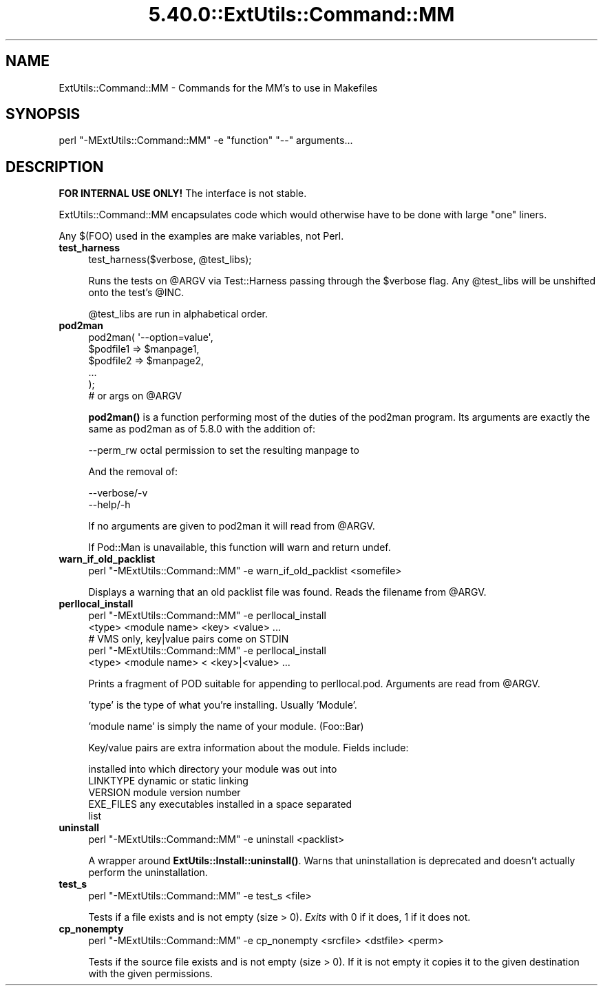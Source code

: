.\" Automatically generated by Pod::Man 5.0102 (Pod::Simple 3.45)
.\"
.\" Standard preamble:
.\" ========================================================================
.de Sp \" Vertical space (when we can't use .PP)
.if t .sp .5v
.if n .sp
..
.de Vb \" Begin verbatim text
.ft CW
.nf
.ne \\$1
..
.de Ve \" End verbatim text
.ft R
.fi
..
.\" \*(C` and \*(C' are quotes in nroff, nothing in troff, for use with C<>.
.ie n \{\
.    ds C` ""
.    ds C' ""
'br\}
.el\{\
.    ds C`
.    ds C'
'br\}
.\"
.\" Escape single quotes in literal strings from groff's Unicode transform.
.ie \n(.g .ds Aq \(aq
.el       .ds Aq '
.\"
.\" If the F register is >0, we'll generate index entries on stderr for
.\" titles (.TH), headers (.SH), subsections (.SS), items (.Ip), and index
.\" entries marked with X<> in POD.  Of course, you'll have to process the
.\" output yourself in some meaningful fashion.
.\"
.\" Avoid warning from groff about undefined register 'F'.
.de IX
..
.nr rF 0
.if \n(.g .if rF .nr rF 1
.if (\n(rF:(\n(.g==0)) \{\
.    if \nF \{\
.        de IX
.        tm Index:\\$1\t\\n%\t"\\$2"
..
.        if !\nF==2 \{\
.            nr % 0
.            nr F 2
.        \}
.    \}
.\}
.rr rF
.\" ========================================================================
.\"
.IX Title "5.40.0::ExtUtils::Command::MM 3"
.TH 5.40.0::ExtUtils::Command::MM 3 2024-12-13 "perl v5.40.0" "Perl Programmers Reference Guide"
.\" For nroff, turn off justification.  Always turn off hyphenation; it makes
.\" way too many mistakes in technical documents.
.if n .ad l
.nh
.SH NAME
ExtUtils::Command::MM \- Commands for the MM's to use in Makefiles
.SH SYNOPSIS
.IX Header "SYNOPSIS"
.Vb 1
\&  perl "\-MExtUtils::Command::MM" \-e "function" "\-\-" arguments...
.Ve
.SH DESCRIPTION
.IX Header "DESCRIPTION"
\&\fBFOR INTERNAL USE ONLY!\fR  The interface is not stable.
.PP
ExtUtils::Command::MM encapsulates code which would otherwise have to
be done with large "one" liners.
.PP
Any $(FOO) used in the examples are make variables, not Perl.
.IP \fBtest_harness\fR 4
.IX Item "test_harness"
.Vb 1
\&  test_harness($verbose, @test_libs);
.Ve
.Sp
Runs the tests on \f(CW@ARGV\fR via Test::Harness passing through the \f(CW$verbose\fR
flag.  Any \f(CW@test_libs\fR will be unshifted onto the test's \f(CW@INC\fR.
.Sp
\&\f(CW@test_libs\fR are run in alphabetical order.
.IP \fBpod2man\fR 4
.IX Item "pod2man"
.Vb 5
\&  pod2man( \*(Aq\-\-option=value\*(Aq,
\&           $podfile1 => $manpage1,
\&           $podfile2 => $manpage2,
\&           ...
\&         );
\&
\&  # or args on @ARGV
.Ve
.Sp
\&\fBpod2man()\fR is a function performing most of the duties of the pod2man
program.  Its arguments are exactly the same as pod2man as of 5.8.0
with the addition of:
.Sp
.Vb 1
\&    \-\-perm_rw   octal permission to set the resulting manpage to
.Ve
.Sp
And the removal of:
.Sp
.Vb 2
\&    \-\-verbose/\-v
\&    \-\-help/\-h
.Ve
.Sp
If no arguments are given to pod2man it will read from \f(CW@ARGV\fR.
.Sp
If Pod::Man is unavailable, this function will warn and return undef.
.IP \fBwarn_if_old_packlist\fR 4
.IX Item "warn_if_old_packlist"
.Vb 1
\&  perl "\-MExtUtils::Command::MM" \-e warn_if_old_packlist <somefile>
.Ve
.Sp
Displays a warning that an old packlist file was found.  Reads the
filename from \f(CW@ARGV\fR.
.IP \fBperllocal_install\fR 4
.IX Item "perllocal_install"
.Vb 2
\&    perl "\-MExtUtils::Command::MM" \-e perllocal_install
\&        <type> <module name> <key> <value> ...
\&
\&    # VMS only, key|value pairs come on STDIN
\&    perl "\-MExtUtils::Command::MM" \-e perllocal_install
\&        <type> <module name> < <key>|<value> ...
.Ve
.Sp
Prints a fragment of POD suitable for appending to perllocal.pod.
Arguments are read from \f(CW@ARGV\fR.
.Sp
\&'type' is the type of what you're installing.  Usually 'Module'.
.Sp
\&'module name' is simply the name of your module.  (Foo::Bar)
.Sp
Key/value pairs are extra information about the module.  Fields include:
.Sp
.Vb 5
\&    installed into      which directory your module was out into
\&    LINKTYPE            dynamic or static linking
\&    VERSION             module version number
\&    EXE_FILES           any executables installed in a space separated
\&                        list
.Ve
.IP \fBuninstall\fR 4
.IX Item "uninstall"
.Vb 1
\&    perl "\-MExtUtils::Command::MM" \-e uninstall <packlist>
.Ve
.Sp
A wrapper around \fBExtUtils::Install::uninstall()\fR.  Warns that
uninstallation is deprecated and doesn't actually perform the
uninstallation.
.IP \fBtest_s\fR 4
.IX Item "test_s"
.Vb 1
\&   perl "\-MExtUtils::Command::MM" \-e test_s <file>
.Ve
.Sp
Tests if a file exists and is not empty (size > 0).
\&\fIExits\fR with 0 if it does, 1 if it does not.
.IP \fBcp_nonempty\fR 4
.IX Item "cp_nonempty"
.Vb 1
\&  perl "\-MExtUtils::Command::MM" \-e cp_nonempty <srcfile> <dstfile> <perm>
.Ve
.Sp
Tests if the source file exists and is not empty (size > 0). If it is not empty
it copies it to the given destination with the given permissions.
